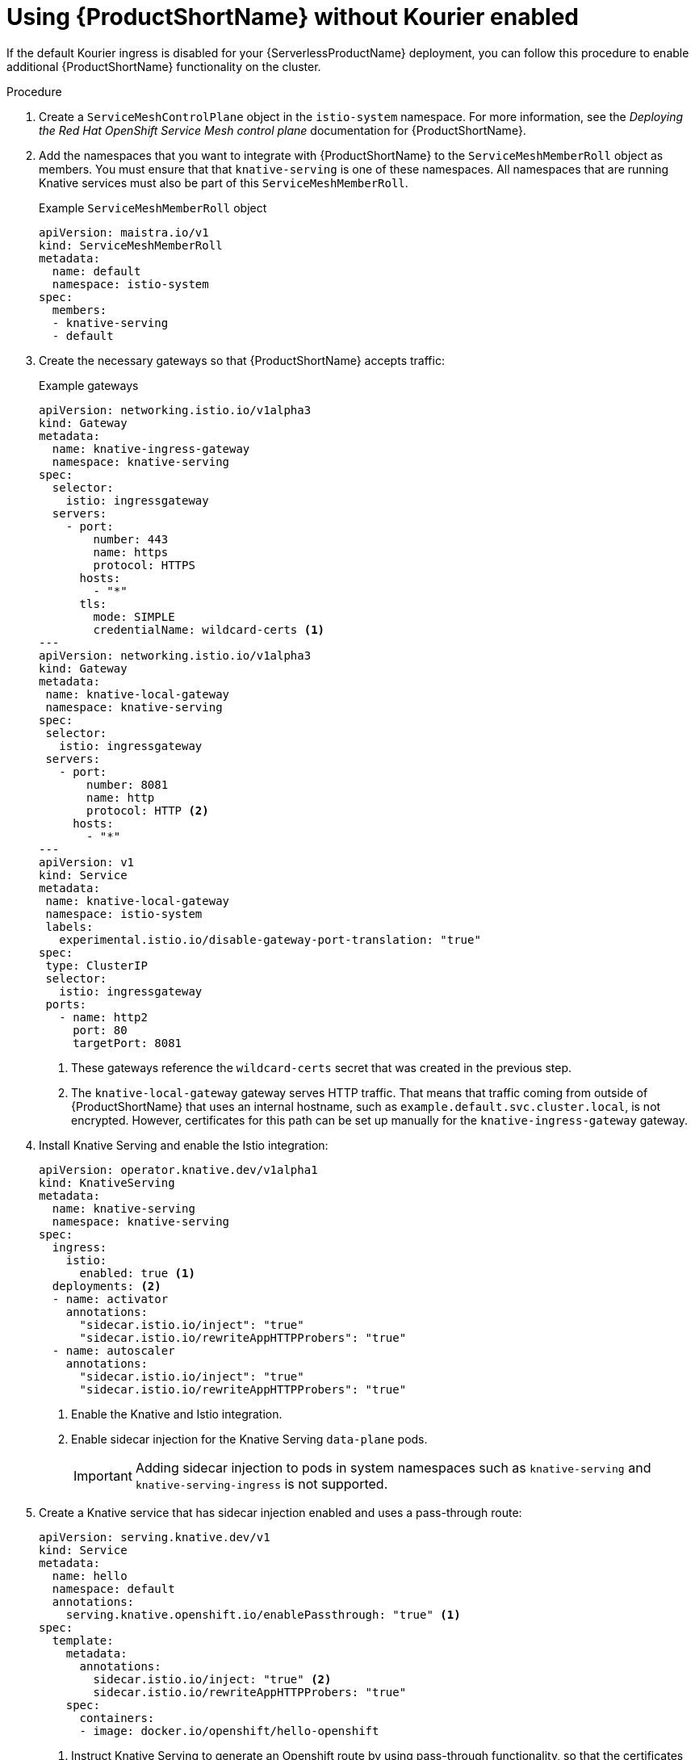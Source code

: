 // Module included in the following assemblies:
//
// * serverless/service_mesh/serverless-enabling-ossm.adoc

[id="serverless-ossm-setup-without-kourier_{context}"]
= Using {ProductShortName} without Kourier enabled

If the default Kourier ingress is disabled for your {ServerlessProductName} deployment, you can follow this procedure to enable additional {ProductShortName} functionality on the cluster.

.Procedure

. Create a `ServiceMeshControlPlane` object in the `istio-system` namespace. For more information, see the _Deploying the Red Hat OpenShift Service Mesh control plane_ documentation for {ProductShortName}.
. Add the namespaces that you want to integrate with {ProductShortName} to the `ServiceMeshMemberRoll` object as members. You must ensure that that `knative-serving` is one of these namespaces. All namespaces that are running Knative services must also be part of this `ServiceMeshMemberRoll`.
+
.Example `ServiceMeshMemberRoll` object
[source,yaml]
----
apiVersion: maistra.io/v1
kind: ServiceMeshMemberRoll
metadata:
  name: default
  namespace: istio-system
spec:
  members:
  - knative-serving
  - default
----
. Create the necessary gateways so that {ProductShortName} accepts traffic:
+
.Example gateways
[source,yaml]
----
apiVersion: networking.istio.io/v1alpha3
kind: Gateway
metadata:
  name: knative-ingress-gateway
  namespace: knative-serving
spec:
  selector:
    istio: ingressgateway
  servers:
    - port:
        number: 443
        name: https
        protocol: HTTPS
      hosts:
        - "*"
      tls:
        mode: SIMPLE
        credentialName: wildcard-certs <1>
---
apiVersion: networking.istio.io/v1alpha3
kind: Gateway
metadata:
 name: knative-local-gateway
 namespace: knative-serving
spec:
 selector:
   istio: ingressgateway
 servers:
   - port:
       number: 8081
       name: http
       protocol: HTTP <2>
     hosts:
       - "*"
---
apiVersion: v1
kind: Service
metadata:
 name: knative-local-gateway
 namespace: istio-system
 labels:
   experimental.istio.io/disable-gateway-port-translation: "true"
spec:
 type: ClusterIP
 selector:
   istio: ingressgateway
 ports:
   - name: http2
     port: 80
     targetPort: 8081
----
<1> These gateways reference the `wildcard-certs` secret that was created in the previous step.
<2> The `knative-local-gateway` gateway serves HTTP traffic. That means that traffic coming from outside of {ProductShortName} that uses an internal hostname, such as `example.default.svc.cluster.local`, is not encrypted. However, certificates for this path can be set up manually for the `knative-ingress-gateway` gateway.
. Install Knative Serving and enable the Istio integration:
+
[source,yaml]
----
apiVersion: operator.knative.dev/v1alpha1
kind: KnativeServing
metadata:
  name: knative-serving
  namespace: knative-serving
spec:
  ingress:
    istio:
      enabled: true <1>
  deployments: <2>
  - name: activator
    annotations:
      "sidecar.istio.io/inject": "true"
      "sidecar.istio.io/rewriteAppHTTPProbers": "true"
  - name: autoscaler
    annotations:
      "sidecar.istio.io/inject": "true"
      "sidecar.istio.io/rewriteAppHTTPProbers": "true"
----
<1> Enable the Knative and Istio integration.
<2> Enable sidecar injection for the Knative Serving `data-plane` pods.
+
[IMPORTANT]
====
Adding sidecar injection to pods in system namespaces such as `knative-serving` and `knative-serving-ingress` is not supported.
====
. Create a Knative service that has sidecar injection enabled and uses a pass-through route:
+
[source,yaml]
----
apiVersion: serving.knative.dev/v1
kind: Service
metadata:
  name: hello
  namespace: default
  annotations:
    serving.knative.openshift.io/enablePassthrough: "true" <1>
spec:
  template:
    metadata:
      annotations:
        sidecar.istio.io/inject: "true" <2>
        sidecar.istio.io/rewriteAppHTTPProbers: "true"
    spec:
      containers:
      - image: docker.io/openshift/hello-openshift
----
<1> Instruct Knative Serving to generate an Openshift route by using pass-through functionality, so that the certificates generated by the previous steps are served through the ingress gateway directly.
<2> You must ensure that the {ProductShortName} sidecar is injected into the service pods.

.Verification

* Access your serverless application by a secure connection that is now trusted by the CA:
+
[source,terminal]
----
$ curl --cacert wildcard.crt https://hello-default.example.com
----
+
.Example output
[source,terminal]
----
Hello Openshift!
----
